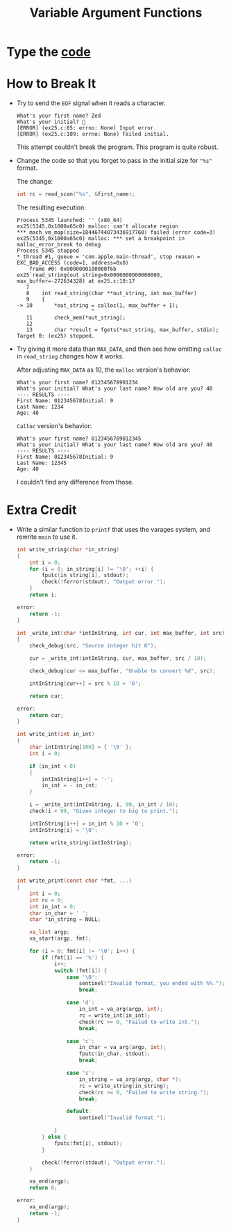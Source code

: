 #+TITLE: Variable Argument Functions
* Type the [[file:ex25.c::#include <stdlib.h>][code]]
* How to Break It
+ Try to send the =EOF= signal when it reads a character.

  #+BEGIN_EXAMPLE
What's your first name? Zed
What's your initial? 
[ERROR] (ex25.c:85: errno: None) Input error.
[ERROR] (ex25.c:109: errno: None) Failed initial.
  #+END_EXAMPLE

  This attempt couldn't break the program. This program is quite robust.
+ Change the code so that you forget to pass in the initial size for ="%s"=
  format.

  The change:
  #+BEGIN_SRC C
    int rc = read_scan("%s", &first_name);
  #+END_SRC

  The resulting execution:
  #+BEGIN_EXAMPLE
Process 5345 launched: '' (x86_64)
ex25(5345,0x1000a65c0) malloc: can't allocate region
,*** mach_vm_map(size=18446744073436917760) failed (error code=3)
ex25(5345,0x1000a65c0) malloc: *** set a breakpoint in malloc_error_break to debug
Process 5345 stopped
,* thread #1, queue = 'com.apple.main-thread', stop reason = EXC_BAD_ACCESS (code=1, address=0x0)
    frame #0: 0x0000000100000f6b ex25`read_string(out_string=0x0000000000000000, max_buffer=-272634328) at ex25.c:10:17
   7
   8   	int read_string(char **out_string, int max_buffer)
   9   	{
-> 10  	    *out_string = calloc(1, max_buffer + 1);
    	                ^
   11  	    check_mem(*out_string);
   12
   13  	    char *result = fgets(*out_string, max_buffer, stdin);
Target 0: (ex25) stopped.
  #+END_EXAMPLE
+ Try giving it more data than =MAX_DATA=, and then see how omitting =calloc= in
  =read_string= changes how it works.

  After adjusting =MAX_DATA= as 10, the =malloc= version's behavior:
  #+BEGIN_EXAMPLE
What's your first name? 012345678901234
What's your initial? What's your last name? How old are you? 40
---- RESULTS ----
First Name: 012345678Initial: 9
Last Name: 1234
Age: 40
  #+END_EXAMPLE

  =Calloc= version's behavior:
  #+BEGIN_EXAMPLE
What's your first name? 0123456789012345
What's your initial? What's your last name? How old are you? 40
---- RESULTS ----
First Name: 012345678Initial: 9
Last Name: 12345
Age: 40
  #+END_EXAMPLE

  I couldn't find any difference from those.
* Extra Credit
+ Write a similar function to =printf= that uses the varages system, and rewrite
  =main= to use it.

  #+BEGIN_SRC C
int write_string(char *in_string)
{
    int i = 0;
    for (i = 0; in_string[i] != '\0'; ++i) {
        fputc(in_string[i], stdout);
        check(!ferror(stdout), "Output error.");
    }
    return i;

error:
    return -1;
}

int _write_int(char *intInString, int cur, int max_buffer, int src)
{
    check_debug(src, "Source integer hit 0");

    cur = _write_int(intInString, cur, max_buffer, src / 10);

    check_debug(cur <= max_buffer, "Unable to convert %d", src);

    intInString[cur++] = src % 10 + '0';

    return cur;

error:
    return cur;
}

int write_int(int in_int)
{
    char intInString[100] = { '\0' };
    int i = 0;

    if (in_int < 0)
    {
        intInString[i++] = '-';
        in_int = - in_int;
    }

    i = _write_int(intInString, i, 99, in_int / 10);
    check(i < 99, "Given integer to big to print.");

    intInString[i++] = in_int % 10 + '0';
    intInString[i] = '\0';

    return write_string(intInString);

error:
    return -1;
}

int write_print(const char *fmt, ...)
{
    int i = 0;
    int rc = 0;
    int in_int = 0;
    char in_char = ' ';
    char *in_string = NULL;

    va_list argp;
    va_start(argp, fmt);

    for (i = 0; fmt[i] != '\0'; i++) {
        if (fmt[i] == '%') {
            i++;
            switch (fmt[i]) {
                case '\0':
                    sentinel("Invalid format, you ended with %%.");
                    break;

                case 'd':
                    in_int = va_arg(argp, int);
                    rc = write_int(in_int);
                    check(rc >= 0, "Failed to write int.");
                    break;

                case 'c':
                    in_char = va_arg(argp, int);
                    fputc(in_char, stdout);
                    break;

                case 's':
                    in_string = va_arg(argp, char *);
                    rc = write_string(in_string);
                    check(rc >= 0, "Failed to write string.");
                    break;

                default:
                    sentinel("Invalid format.");

            }
        } else {
            fputc(fmt[i], stdout);
        }

        check(!ferror(stdout), "Output error.");
    }

    va_end(argp);
    return 0;

error:
    va_end(argp);
    return -1;
}
  #+END_SRC
